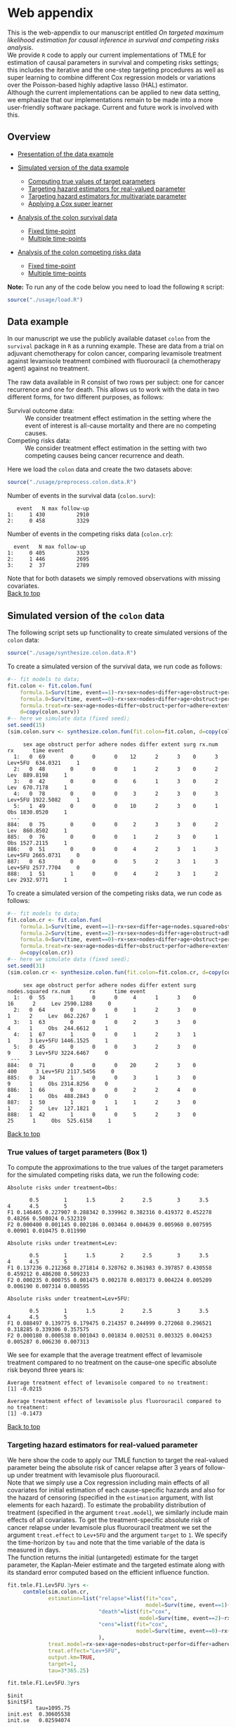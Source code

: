 # Web-appendix-TMLE-causal-inference-survival-analysis
* Web appendix 

This is the web-appendix to our manuscript entitled /On targeted/
/maximum likelihood estimation for causal inference in survival and
competing risks analysis/. \\

We provide =R= code to apply our current implementations of TMLE for
estimation of causal parameters in survival and competing risks
settings; this includes the iterative and the one-step targeting
procedures as well as super learning to combine different Cox
regression models or variations over the Poisson-based highly adaptive
lasso (HAL) estimator. \\

Although the current implementations can be applied to new data
setting, we emphasize that our implementations remain to be made into
a more user-friendly software package. Current and future work is
involved with this.

** Overview

- [[https://github.com/helenecharlotte/Web-appendix-TMLE-causal-inference-survival-analysis#data-example][Presentation of the data example]]

- [[https://github.com/helenecharlotte/Web-appendix-TMLE-causal-inference-survival-analysis#simulated-version-of-the-colon-data][Simulated version of the data example]]

 + [[https://github.com/helenecharlotte/Web-appendix-TMLE-causal-inference-survival-analysis#true-values-of-target-parameters-box-1][Computing true values of target parameters]]
 + [[https://github.com/helenecharlotte/Web-appendix-TMLE-causal-inference-survival-analysis#targeting-hazard-estimators-for-real-valued-parameter][Targeting hazard estimators for real-valued parameter]]
 + [[https://github.com/helenecharlotte/Web-appendix-TMLE-causal-inference-survival-analysis#targeting-hazard-estimators-for-multivariate-parameter][Targeting hazard estimators for multivariate parameter]]
 + [[https://github.com/helenecharlotte/Web-appendix-TMLE-causal-inference-survival-analysis#applying-a-cox-super-learner][Applying a Cox super learner]]

- [[https://github.com/helenecharlotte/Web-appendix-TMLE-causal-inference-survival-analysis#analysis-of-the-colon-survival-data][Analysis of the colon survival data]]

 + [[https://github.com/helenecharlotte/Web-appendix-TMLE-causal-inference-survival-analysis#target-parameters-evaluated-at-fixed-time-point][Fixed time-point]]
 + [[https://github.com/helenecharlotte/Web-appendix-TMLE-causal-inference-survival-analysis#target-parameters-evaluated-at-multiple-time-points][Multiple time-points]]

- [[https://github.com/helenecharlotte/Web-appendix-TMLE-causal-inference-survival-analysis#analysis-of-the-colon-competing-risks-data][Analysis of the colon competing risks data]]

 + [[https://github.com/helenecharlotte/Web-appendix-TMLE-causal-inference-survival-analysis#target-parameters-evaluated-at-fixed-time-point-1][Fixed time-point]]
 + [[https://github.com/helenecharlotte/Web-appendix-TMLE-causal-inference-survival-analysis#target-parameters-evaluated-at-multiple-time-points-1][Multiple time-points]]

*Note:* To run any of the code below you need to load the following
=R= script:

#+ATTR_LATEX: :options otherkeywords={}, deletekeywords={}
#+BEGIN_SRC R  :results none :exports code  :session *R* :cache yes  
source("./usage/load.R") 
#+END_SRC


** Data example 

In our manuscript we use the publicly available dataset =colon= from
the =survival= package in =R= as a running example. These are data
from a trial on adjuvant chemotherapy for colon cancer, comparing
levamisole treatment against levamisole treatment combined with
fluorouracil (a chemotherapy agent) against no treatment. 

The raw data available in R consist of two rows per subject:
one for cancer recurrence and one for death. This allows us to work
with the data in two different forms, for two different purposes, as
follows:

- Survival outcome data: :: We consider treatment effect estimation in
     the setting where the event of interest is all-cause mortality
     and there are no competing causes.
- Competing risks data: :: We consider treatment effect estimation in
     the setting with two competing causes being cancer recurrence and
     death.

Here we load the =colon= data and create the two datasets above:

#+ATTR_LATEX: :options otherkeywords={}, deletekeywords={}
#+BEGIN_SRC R  :results none :exports code  :session *R* :cache yes  
source("./usage/preprocess.colon.data.R")  
#+END_SRC    

Number of events in the survival data (=colon.surv=): 

#+ATTR_LATEX: :options otherkeywords={}, deletekeywords={}
#+BEGIN_SRC R  :results output :exports results  :session *R* :cache yes  
out <- cbind(colon.surv[, .N, by="event"],   
             colon.surv[, max(time), by="event"][, max.follow.up:=V1][, -c("event", "V1"), with=FALSE])
colnames(out) <- c("event", "N", "max follow-up")
out   
#+END_SRC    

#+RESULTS[<2021-10-26 10:53:24> 7eee5ed3cf7a7dcfa9165d99be6d9864b908f1d8]:
:    event   N max follow-up
: 1:     1 430          2910
: 2:     0 458          3329

Number of events in the competing risks data (=colon.cr=):

#+ATTR_LATEX: :options otherkeywords={}, deletekeywords={}
#+BEGIN_SRC R  :results output :exports results  :session *R* :cache yes  
out <- cbind(colon.cr[order(event)][, .N, by="event"],   
             colon.cr[order(event)][, max(time), by="event"][, max.follow.up:=V1][, -c("event", "V1"), with=FALSE]) 
colnames(out) <- c("event", "N", "max follow-up")
out
#+END_SRC    

#+RESULTS[<2021-10-26 10:59:58> 69107f9b4d0c1b098d8836cf6b851c33986fe64d]:
:   event   N max follow-up
: 1:     0 405          3329
: 2:     1 446          2695
: 3:     2  37          2789

Note that for both datasets we simply removed observations with
missing covariates.\\

[[https://github.com/helenecharlotte/Web-appendix-TMLE-causal-inference-survival-analysis][Back to top]]



** Simulated version of the =colon= data

The following script sets up functionality to create simulated
versions of the =colon= data:

#+ATTR_LATEX: :options otherkeywords={}, deletekeywords={}
#+BEGIN_SRC R  :results none :exports code  :session *R* :cache yes  
source("./usage/synthesize.colon.data.R")     
#+END_SRC    

To create a simulated version of the survival data, we run code as
follows:

#+ATTR_LATEX: :options otherkeywords={}, deletekeywords={}
#+BEGIN_SRC R :exports both :results output  :session *R* :cache yes 
#-- fit models to data;   
fit.colon <- fit.colon.fun(
    formula.1=Surv(time, event==1)~rx+sex+nodes+differ+age+obstruct+perfor+adhere+extent+surg,
    formula.0=Surv(time, event==0)~rx+sex+nodes+differ+age+obstruct+perfor+adhere+extent+surg,
    formula.treat=rx~sex+age+nodes+differ+obstruct+perfor+adhere+extent+surg,
    d=copy(colon.surv))  
#-- here we simulate data (fixed seed);  
set.seed(15)   
(sim.colon.surv <- synthesize.colon.fun(fit.colon=fit.colon, d=copy(colon.surv), name.treat="rx", event.name="event")) 
#+END_SRC   

#+RESULTS[<2021-10-26 10:48:28> a2e7a0e328f378c138b26ac6c4b3dc5603e36653]:
#+begin_example
     sex age obstruct perfor adhere nodes differ extent surg rx.num      rx      time event
  1:   0  69        0      0      0    12      2      3    0      3 Lev+5FU  634.0321     1
  2:   0  48        0      0      0     1      2      3    0      2     Lev  889.8198     1
  3:   0  42        0      0      0     6      1      3    0      2     Lev  670.7178     1
  4:   0  78        0      0      0     3      2      3    0      3 Lev+5FU 1922.5082     1
  5:   1  49        0      0      0    10      2      3    0      1     Obs 1830.0520     1
 ---                                                                                       
884:   0  75        0      0      0     2      3      3    0      2     Lev  860.8502     1
885:   0  76        0      0      0     1      2      3    0      1     Obs 1527.2115     1
886:   0  51        0      0      0     4      2      3    1      3 Lev+5FU 2665.0731     0
887:   0  63        0      0      0     5      2      3    1      3 Lev+5FU 2577.7704     0
888:   1  51        1      0      0     4      2      3    1      2     Lev 2932.9771     1
#+end_example

To create a simulated version of the competing risks data, we run code
as follows:

#+ATTR_LATEX: :options otherkeywords={}, deletekeywords={}
#+BEGIN_SRC R :exports both :results output  :session *R* :cache yes 
#-- fit models to data; 
fit.colon.cr <- fit.colon.fun(     
    formula.1=Surv(time, event==1)~rx+sex+differ+age+nodes.squared+obstruct+perfor+adhere+extent+surg+rx*sex+rx*perfor+rx*age,
    formula.2=Surv(time, event==2)~rx+sex+nodes+differ+age+obstruct+adhere+extent+surg,
    formula.0=Surv(time, event==0)~rx+sex+nodes+differ+age+obstruct+perfor+adhere+extent+surg,
    formula.treat=rx~sex+age+nodes+differ+obstruct+perfor+adhere+extent+surg,
    d=copy(colon.cr))  
#-- here we simulate data (fixed seed); 
set.seed(31)      
(sim.colon.cr <- synthesize.colon.fun(fit.colon=fit.colon.cr, d=copy(colon.cr), name.treat="rx", event.name="event"))
#+END_SRC   

#+RESULTS[<2021-10-26 10:48:41> da9e677c1c87f49568e8fd420adc172d9d7f5707]:
#+begin_example
     sex age obstruct perfor adhere nodes differ extent surg nodes.squared rx.num      rx      time event
  1:   0  55        1      0      0     4      1      3    0            16      2     Lev 2590.1288     0
  2:   0  64        0      0      0     1      2      3    0             1      2     Lev  862.2267     1
  3:   1  63        0      0      0     2      3      3    0             4      1     Obs  244.6612     1
  4:   1  67        1      0      0     1      2      3    1             1      3 Lev+5FU 1446.1525     1
  5:   0  45        0      0      0     3      2      3    0             9      3 Lev+5FU 3224.6467     0
 ---                                                                                                     
884:   0  71        0      0      0    20      2      3    0           400      3 Lev+5FU 2117.5456     0
885:   0  34        1      0      0     3      1      3    0             9      1     Obs 2314.8256     0
886:   1  66        0      0      0     2      2      4    0             4      1     Obs  488.2843     0
887:   1  50        1      0      1     1      2      3    0             1      2     Lev  127.1821     1
888:   1  42        1      0      0     5      2      3    0            25      1     Obs  525.6158     1
#+end_example

[[https://github.com/helenecharlotte/Web-appendix-TMLE-causal-inference-survival-analysis][Back to top]]

*** True values of target parameters (Box 1)

To compute the approximations to the true values of the target
parameters for the simulated competing risks data, we run the
following code:

#+ATTR_LATEX: :options otherkeywords={}, deletekeywords={}
#+BEGIN_SRC R :exports results :results output  :session *R* :cache yes 
true.a0 <- lapply((1:10)/2, function(tt) synthesize.colon.fun(fit.colon=fit.colon.cr, d=copy(colon.cr), name.treat="rx", event.name="event", 
                                                              n=1e6, get.true.value=0, tau=tt*365.25)) 
true.a1 <- lapply((1:10)/2, function(tt) synthesize.colon.fun(fit.colon=fit.colon.cr, d=copy(colon.cr), name.treat="rx", event.name="event", 
                                                              n=1e6, get.true.value=1, tau=tt*365.25))   
true.a2 <- lapply((1:10)/2, function(tt) synthesize.colon.fun(fit.colon=fit.colon.cr, d=copy(colon.cr), name.treat="rx", event.name="event", 
                                                              n=1e6, get.true.value=2, tau=tt*365.25))
#+END_SRC   


#+ATTR_LATEX: :options otherkeywords={}, deletekeywords={}
#+BEGIN_SRC R :exports results :results output  :session *R* :cache yes 
message("Absolute risks under treatment=Obs:")  
tab0 <- rbind(sapply(true.a0, function(x) x["F1"]), 
              sapply(true.a0, function(x) x["F2"])) 
rownames(tab0) <- c("F1", "F2") 
colnames(tab0) <- paste0((1:10)/2)
print(tab0)
message("")
message("Absolute risks under treatment=Lev:") 
tab1 <- rbind(sapply(true.a1, function(x) x["F1"]), 
              sapply(true.a1, function(x) x["F2"]))
rownames(tab1) <- c("F1", "F2") 
colnames(tab1) <- paste0((1:10)/2) 
print(tab1)
message("")
message("Absolute risks under treatment=Lev+5FU:") 
tab2 <- rbind(sapply(true.a2, function(x) x["F1"]), 
              sapply(true.a2, function(x) x["F2"]))
rownames(tab2) <- c("F1", "F2") 
colnames(tab2) <- paste0((1:10)/2)
print(tab2)
#+END_SRC    

#+RESULTS[<2021-10-26 11:03:24> c713c541118ae841f940cfe9779e4624741a75be]:
#+begin_example
Absolute risks under treatment=Obs:
 
       0.5        1      1.5        2      2.5        3      3.5       4      4.5        5
F1 0.146465 0.227907 0.288342 0.339962 0.382316 0.419372 0.452278 0.48266 0.508024 0.532319
F2 0.000400 0.001145 0.002186 0.003464 0.004639 0.005960 0.007595 0.00901 0.010475 0.011990

Absolute risks under treatment=Lev:
 
       0.5        1      1.5        2      2.5        3      3.5        4      4.5        5
F1 0.137236 0.212368 0.271814 0.320762 0.361983 0.397857 0.430558 0.459212 0.486208 0.509233
F2 0.000235 0.000755 0.001475 0.002178 0.003173 0.004224 0.005209 0.006190 0.007314 0.008595

Absolute risks under treatment=Lev+5FU:
 
       0.5        1      1.5        2      2.5        3      3.5        4      4.5        5
F1 0.088497 0.139775 0.179475 0.214357 0.244999 0.272068 0.296521 0.318285 0.339306 0.357575
F2 0.000180 0.000538 0.001043 0.001834 0.002531 0.003325 0.004253 0.005287 0.006230 0.007313
#+end_example


We see for example that the average treatment effect of levamisole
    treatment compared to no treatment on the cause-one specific
    absolute risk beyond three years is:

#+ATTR_LATEX: :options otherkeywords={}, deletekeywords={}
#+BEGIN_SRC R :exports results :results output  :session *R* :cache yes 
message("Average treatment effect of levamisole compared to no treatment:") 
round(as.numeric(true.a1[(1:10)/2==3][[1]]["F1"] - true.a0[(1:10)/2==3][[1]]["F1"]),4) 
message("")
message("Average treatment effect of levamisole plus fluorouracil compared to no treatment:")  
round(as.numeric(true.a2[(1:10)/2==3][[1]]["F1"] - true.a0[(1:10)/2==3][[1]]["F1"]),4)
#+END_SRC   

#+RESULTS[<2021-10-26 11:07:24> 315f367c8c44acc8387e5babd2376acfe8d2f4ad]:
: Average treatment effect of levamisole compared to no treatment:
: [1] -0.0215
: 
: Average treatment effect of levamisole plus fluorouracil compared to no treatment:
: [1] -0.1473


#+ATTR_LATEX: :options otherkeywords={}, deletekeywords={}
#+BEGIN_SRC R :exports none :results none  :session *R* :cache yes 
library(xtable)
tab0 <- rbind(sapply(true.a0, function(x) x["F1"]), 
              sapply(true.a0, function(x) x["F2"])) 
rownames(tab0) <- c("F1", "F2") 
colnames(tab0) <- paste0((1:10)/2)
print(xtable(tab0, align=rep("c", length(true.a0)+1), digits=3)) 

tab1 <- rbind(sapply(true.a1, function(x) x["F1"]), 
              sapply(true.a1, function(x) x["F2"]))
rownames(tab1) <- c("F1", "F2")  
colnames(tab1) <- paste0((1:10)/2) 
print(xtable(tab1, align=rep("c", length(true.a1)+1), digits=3)) 

tab2 <- rbind(sapply(true.a2, function(x) x["F1"]), 
              sapply(true.a2, function(x) x["F2"]))
rownames(tab2) <- c("F1", "F2") 
colnames(tab2) <- paste0((1:10)/2)
print(xtable(tab2, align=rep("c", length(true.a2)+1), digits=3)) 
#+END_SRC    

[[https://github.com/helenecharlotte/Web-appendix-TMLE-causal-inference-survival-analysis][Back to top]]

*** Targeting hazard estimators for real-valued parameter

We here show the code to apply our TMLE function to target the
real-valued parameter being the absolute risk of cancer relapse after
3 years of follow-up under treatment with levamisole plus
fluorouracil. \\

Note that we simply use a Cox regression including main effects of all
covariates for initial estimation of each cause-specific hazards and
also for the hazard of censoring (specified in the =estimation=
argument, with list elements for each hazard). To estimate the
probability distribution of treatment (specified in the argument
=treat.model=), we similarly include main effects of all
covariates. To get the treatment-specific absolute risk of cancer
relapse under levamisole plus fluorouracil treatment we set the
argument =treat.effect= to =Lev+5FU= and the argument =target= to
=1=. We specify the time-horizon by =tau= and note that the time
variable of the data is measured in days. \\

The function returns the initial (untargeted) estimate for the target
parameter, the Kaplan-Meier estimate and the targeted estimate along
with its standard error computed based on the efficient influence
function.


#+ATTR_LATEX: :options otherkeywords={}, deletekeywords={}
#+BEGIN_SRC R :exports code :results none  :session *R* :cache yes 
fit.tmle.F1.Lev5FU.3yrs <- 
     contmle(sim.colon.cr,  
             estimation=list("relapse"=list(fit="cox",
                                            model=Surv(time, event==1)~rx+sex+nodes+age+obstruct+perfor+differ+adhere+extent+surg),
                             "death"=list(fit="cox",
                                          model=Surv(time, event==2)~rx+sex+nodes+age+obstruct+perfor+differ+adhere+extent+surg),
                             "cens"=list(fit="cox",
                                         model=Surv(time, event==0)~rx+sex+nodes+age+obstruct+perfor+differ+adhere+extent+surg)
                             ),
             treat.model=rx~sex+age+nodes+obstruct+perfor+differ+adhere+extent+surg,
             treat.effect="Lev+5FU",   
             output.km=TRUE, 
             target=1,
             tau=3*365.25) 
#+END_SRC   

#+ATTR_LATEX: :options otherkeywords={}, deletekeywords={}
#+BEGIN_SRC R :exports both :results output  :session *R* :cache yes 
fit.tmle.F1.Lev5FU.3yrs
#+END_SRC   

#+RESULTS[<2021-10-26 11:16:28> 4fde8ef84e687d2368b16f764a018467840814f9]:
#+begin_example
$init
$init$F1
         tau=1095.75
init.est  0.30605538
init.se   0.02594074


$km
$km$F1
       tau=1095.75
km.est  0.29184130
km.se   0.02732888


$tmle
$tmle$F1
         tau=1095.75
tmle.est 0.2778811  
tmle.se  0.02584953 
#+end_example

[[https://github.com/helenecharlotte/Web-appendix-TMLE-causal-inference-survival-analysis][Back to top]]

*** Targeting hazard estimators for multivariate parameter

We here show the code to apply our TMLE function to target the
multivariate parameter being the absolute risk of cancer relapse /and/
the absolute risk of relapse-free death after 3 years of follow-up
under treatment with levamisole plus fluorouracil. \\

The only change to the function call above is setting the argument
=target= to =1:2=. (When the argument =target= is multivariate, like
here, the one-step TMLE is applied per default; one could also specify
the argument =iterative= as =TRUE= to apply the iterative TMLE to
target the two absolute risk probabilities separately).

#+ATTR_LATEX: :options otherkeywords={}, deletekeywords={}
#+BEGIN_SRC R :exports code :results none  :session *R* :cache yes 
fit.tmle.F1.F2.Lev5FU.3yrs <- 
     contmle(sim.colon.cr,  
             estimation=list("relapse"=list(fit="cox",
                                            model=Surv(time, event==1)~rx+sex+nodes+age+obstruct+perfor+differ+adhere+extent+surg),
                             "death"=list(fit="cox",
                                          model=Surv(time, event==2)~rx+sex+nodes+age+obstruct+perfor+differ+adhere+extent+surg),
                             "cens"=list(fit="cox",
                                         model=Surv(time, event==0)~rx+sex+nodes+age+obstruct+perfor+differ+adhere+extent+surg)
                             ),
             treat.model=rx~sex+age+nodes+obstruct+perfor+differ+adhere+extent+surg,
             treat.effect="Lev+5FU",   
             output.km=TRUE, 
             target=1:2, 
             tau=3*365.25) 
#+END_SRC   

#+ATTR_LATEX: :options otherkeywords={}, deletekeywords={}
#+BEGIN_SRC R :exports both :results output  :session *R* :cache yes 
fit.tmle.F1.F2.Lev5FU.3yrs
#+END_SRC   

#+RESULTS[<2021-10-26 11:30:48> e6eaf6c7c7fc1bd03323dbac1b68040f140b9467]:
#+begin_example
$init
$init$F1
         tau=1095.75
init.est  0.30605538
init.se   0.02594074

$init$F2
         tau=1095.75
init.est 0.012503259
init.se  0.007945622

$init$S
         tau=1095.75
init.est  0.68144137
init.se   0.02669174


$km
$km$F1
       tau=1095.75
km.est  0.29184130
km.se   0.02732888

$km$F2
       tau=1095.75
km.est 0.014511430
km.se  0.007204259


$tmle
$tmle$F1
         tau=1095.75
tmle.est  0.27774955
tmle.se   0.02584448

$tmle$F2
         tau=1095.75
tmle.est 0.014375801
tmle.se  0.007923176

$tmle$S
         tau=1095.75
tmle.est  0.70787465
tmle.se   0.02660447


$convergenced.at.step
[1] 10
#+end_example

[[https://github.com/helenecharlotte/Web-appendix-TMLE-causal-inference-survival-analysis][Back to top]]

*** Applying a Cox super learner

First we specify the Cox regression models to include in the library
of the super learner:

#+ATTR_LATEX: :options otherkeywords={}, deletekeywords={}
#+BEGIN_SRC R :exports code :results none  :session *R* :cache yes 
sl.models <- list(mod1=list(Surv(time, event==1)~rx+sex+nodes+age+obstruct+perfor+differ+adhere+extent+surg),
                  mod2=list(Surv(time, event==1)~rx+sex+nodes+age+obstruct+perfor+differ+adhere+extent+surg+nodes.squared),
                  mod2a=list(Surv(time, event==1)~rx+sex+age+obstruct+perfor+differ+adhere+extent+surg+nodes.squared),
                  mod3=list(Surv(time, event==1)~rx+sex+nodes+age+obstruct+perfor+differ+adhere+extent+surg+nodes.squared+rx*age),
                  mod3a=list(Surv(time, event==1)~rx+sex+age+obstruct+perfor+differ+adhere+extent+surg+nodes.squared+rx*age),
                  mod4=list(Surv(time, event==1)~rx+sex+nodes+age+obstruct+perfor+differ+adhere+extent+surg+nodes.squared+rx*age+rx*sex),
                  mod4a=list(Surv(time, event==1)~rx+sex+age+obstruct+perfor+differ+adhere+extent+surg+nodes.squared+rx*age+rx*sex), 
                  mod5=list(Surv(time, event==1)~rx+sex+nodes+age+obstruct+perfor+differ+adhere+extent+surg+nodes.squared+rx*age+rx*perfor),
                  mod5a=list(Surv(time, event==1)~rx+sex+age+obstruct+perfor+differ+adhere+extent+surg+nodes.squared+rx*age+rx*perfor), 
                  mod6=list(Surv(time, event==1)~rx+sex+nodes+age+obstruct+perfor+differ+adhere+extent+surg+nodes.squared+rx*age+rx*sex+rx*perfor),
                  mod6a=list(Surv(time, event==1)~rx+sex+age+obstruct+perfor+differ+adhere+extent+surg+nodes.squared+rx*age+rx*sex+rx*perfor))
#+END_SRC  

Then we tell =contmle= to use this library by specifying the argument
=sl.models= and changing the choice of =fit= for the first list
element of the =estimation= argument to =sl=. (Note that we further
specify the argument ~verbose.sl=TRUE~ to see what Cox model was
picked).


#+ATTR_LATEX: :options otherkeywords={}, deletekeywords={}
#+BEGIN_SRC R :exports both :results output  :session *R* :cache yes 
fit.tmle.sl.F1.Lev5FU.3yrs <-  
    contmle(sim.colon.cr,  
            estimation=list("relapse"=list(fit="sl",
                                           model=Surv(time, event==1)~rx+sex+nodes+age+obstruct+perfor+differ+adhere+extent+surg),
                            "death"=list(fit="cox",
                                         model=Surv(time, event==2)~rx+sex+nodes+age+obstruct+perfor+differ+adhere+extent+surg),
                            "cens"=list(fit="cox",
                                        model=Surv(time, event==0)~rx+sex+nodes+age+obstruct+perfor+differ+adhere+extent+surg)
                            ),
            treat.model=rx~sex+age+nodes+obstruct+perfor+differ+adhere+extent+surg,
            treat.effect="Lev+5FU",  
            sl.models=sl.models, verbose.sl=TRUE,
            target=1,  
            tau=3*365.25)  
#+END_SRC  

#+RESULTS[<2021-10-26 13:05:21> 78f089e27eb8cd8738a1b081300ad644b86a1edf]:
: [1] "model picked for relapse: "
: Surv(time, event == 1) ~ rx + sex + age + obstruct + perfor + 
:     differ + adhere + extent + surg + nodes.squared + rx * age + 
:     rx * sex

Look at the output: 

#+ATTR_LATEX: :options otherkeywords={}, deletekeywords={}
#+BEGIN_SRC R :exports results :results output  :session *R* :cache yes 
fit.tmle.sl.F1.Lev5FU.3yrs
#+END_SRC  

#+RESULTS[<2021-10-26 13:07:31> 0f922d98035f6950e525e34a486d41debf1fe864]:
#+begin_example
$init
$init$F1
         tau=1095.75
init.est  0.29067337
init.se   0.02539756


$tmle
$tmle$F1
         tau=1095.75
tmle.est 0.2733065  
tmle.se  0.02535923
#+end_example

[[https://github.com/helenecharlotte/Web-appendix-TMLE-causal-inference-survival-analysis][Back to top]]

** Analysis of the =colon= survival data

*** Target parameters evaluated at fixed time-point 

#+ATTR_LATEX: :options otherkeywords={}, deletekeywords={}
#+BEGIN_SRC R :exports code :results none  :session *R* :cache yes 
fit.colon.surv.3yrs <- lapply(list("Lev", "Lev+5FU", "Obs"), function(treat) {
    contmle(colon.surv, 
            estimation=list("outcome"=list(fit="cox",
                                           model=Surv(time, event==1)~rx+sex+nodes+age+obstruct+perfor+differ+adhere+extent+surg),
                            "cens"=list(fit="cox",
                                        model=Surv(time, event==0)~rx+sex+nodes+age+obstruct+perfor+differ+adhere+extent+surg)
                            ),
            treat.model=rx~sex+age+nodes+obstruct+perfor+differ+adhere+extent+surg,
            treat.effect=treat,   
            output.km=TRUE, 
            tau=3*365.25)}) 
names(fit.colon.surv.3yrs) <- c("Lev", "Lev+5FU", "Obs")
#+END_SRC    

Treatment-specific survival probabilities: 

#+ATTR_LATEX: :options otherkeywords={}, deletekeywords={}
#+BEGIN_SRC R :exports results :results output  :session *R* :cache yes 
(fit.tmle <- do.call("cbind", lapply(1:length(fit.colon.surv.3yrs), function(jj) {
    fit.jj <- fit.colon.surv.3yrs[[jj]]
    out.jj <- fit.jj$tmle
    colnames(out.jj) <- names(fit.colon.surv.3yrs)[jj] 
    return(out.jj) 
})))
#+END_SRC    

#+RESULTS[<2021-10-26 11:47:14> fc3fa6aa9def1543ddfd1ccfb3a69260a960f9ae]:
:                 Lev   Lev+5FU       Obs
: tmle.est 0.36215867 0.2521322 0.3363260
: tmle.se  0.02708732 0.0252459 0.0258185

Average treatment effects: 

#+ATTR_LATEX: :options otherkeywords={}, deletekeywords={}
#+BEGIN_SRC R :exports results :results output  :session *R* :cache yes 
message("Lev versus Obs:")
rbind(est=fit.tmle["tmle.est", "Lev"]-fit.tmle["tmle.est", "Obs"], 
      se=sqrt(fit.tmle["tmle.se", "Lev"]^2+fit.tmle["tmle.se", "Obs"]^2), 
      ci.lwr=fit.tmle["tmle.est", "Lev"]-fit.tmle["tmle.est", "Obs"]-1.96*sqrt(fit.tmle["tmle.se", "Lev"]^2+fit.tmle["tmle.se", "Obs"]^2), 
      ci.upr=fit.tmle["tmle.est", "Lev"]-fit.tmle["tmle.est", "Obs"]+1.96*sqrt(fit.tmle["tmle.se", "Lev"]^2+fit.tmle["tmle.se", "Obs"]^2))
message("")
message("")
message("Lev+5FU versus Obs:")
rbind(est=fit.tmle["tmle.est", "Lev+5FU"]-fit.tmle["tmle.est", "Obs"], 
      se=sqrt(fit.tmle["tmle.se", "Lev+5FU"]^2+fit.tmle["tmle.se", "Obs"]^2), 
      ci.lwr=fit.tmle["tmle.est", "Lev+5FU"]-fit.tmle["tmle.est", "Obs"]-1.96*sqrt(fit.tmle["tmle.se", "Lev+5FU"]^2+fit.tmle["tmle.se", "Obs"]^2), 
      ci.upr=fit.tmle["tmle.est", "Lev+5FU"]-fit.tmle["tmle.est", "Obs"]+1.96*sqrt(fit.tmle["tmle.se", "Lev+5FU"]^2+fit.tmle["tmle.se", "Obs"]^2)) 
#+END_SRC    

#+RESULTS[<2021-10-26 11:48:09> c7ef265ecb9aa82efec861e2dad9cf6fd50bb6dd]:
#+begin_example
Lev versus Obs:
 
             [,1]
est     0.02583270
se      0.03742082
ci.lwr -0.04751211
ci.upr  0.09917751


Lev+5FU versus Obs:
 
             [,1]
est    -0.08419382
se      0.03611026
ci.lwr -0.15496992
ci.upr -0.01341771
#+end_example

[[https://github.com/helenecharlotte/Web-appendix-TMLE-causal-inference-survival-analysis][Back to top]]

*** Target parameters evaluated at multiple time-points 


#+ATTR_LATEX: :options otherkeywords={}, deletekeywords={}
#+BEGIN_SRC R :exports code :results none  :session *R* :cache yes 
fit.colon.surv.10 <- lapply(list("Lev", "Lev+5FU", "Obs"), function(treat) {
    contmle(colon.surv, 
            estimation=list("outcome"=list(fit="cox",
                                           model=Surv(time, event==1)~rx+sex+nodes+age+obstruct+perfor+differ+adhere+extent+surg),
                            "cens"=list(fit="cox",
                                        model=Surv(time, event==0)~rx+sex+nodes+age+obstruct+perfor+differ+adhere+extent+surg)
                            ),
            treat.model=rx~sex+age+nodes+obstruct+perfor+differ+adhere+extent+surg,
            treat.effect=treat,   
            output.km=TRUE, 
            tau=(1:10)/2*365.25)}) 
names(fit.colon.surv.10) <- c("Lev", "Lev+5FU", "Obs")
#+END_SRC    

Look at the output from the function call: 

#+ATTR_LATEX: :options otherkeywords={}, deletekeywords={}
#+BEGIN_SRC R :exports results :results output  :session *R* :cache yes 
fit.colon.surv.10  
#+END_SRC    

#+RESULTS[<2021-10-26 11:57:14> 6675324e9e6ef96cbc36177557ef5a54bdf8e649]:
#+begin_example
$Lev
$Lev$init
         tau=182.625 tau=365.25 tau=547.875  tau=730.5 tau=913.125 tau=1095.75 tau=1278.375   tau=1461 tau=1643.625
init.est  0.02835222 0.08945904  0.15406173 0.23472927  0.29148191  0.33874400   0.38782289 0.41753055   0.43171327
init.se   0.01077263 0.01750937  0.02101924 0.02455774  0.02594145  0.02710851   0.02751253 0.02784702   0.02790259
         tau=1826.25
init.est  0.45422687
init.se   0.02818284

$Lev$km
       tau=182.625 tau=365.25 tau=547.875  tau=730.5 tau=913.125 tau=1095.75 tau=1278.375   tau=1461 tau=1643.625
km.est  0.03401361 0.09863946  0.15986395 0.24489796  0.30272109   0.3673469   0.41836735 0.43537415    0.4421976
km.se   0.01057154 0.01739005  0.02137354 0.02507967  0.02679483   0.0281156   0.02876932 0.02891599    0.0289663
       tau=1826.25
km.est  0.45246391
km.se   0.02903328

$Lev$tmle
         tau=182.625 tau=365.25 tau=547.875  tau=730.5 tau=913.125 tau=1095.75 tau=1278.375   tau=1461 tau=1643.625
tmle.est  0.03307466 0.09805916  0.16124264 0.24559780  0.30402459   0.3594241   0.40453069 0.42612078   0.43580600
tmle.se   0.01076537 0.01748946  0.02099921 0.02452176  0.02592174   0.0270674   0.02750496 0.02784501   0.02790233
         tau=1826.25
tmle.est  0.45270915
tmle.se   0.02817468

$Lev$convergenced.at.step
[1] 22


$`Lev+5FU`
$`Lev+5FU`$init
         tau=182.625 tau=365.25 tau=547.875  tau=730.5 tau=913.125 tau=1095.75 tau=1278.375   tau=1461 tau=1643.625
init.est  0.02124002 0.06775297  0.11801353 0.18240125  0.22886176  0.26834598   0.31017192 0.33592663   0.34834504
init.se   0.01084225 0.01669286  0.01940754 0.02277205  0.02454795  0.02529375   0.02660409 0.02752964   0.02796546
         tau=1826.25
init.est   0.3682281
init.se    0.0281170

$`Lev+5FU`$km
       tau=182.625 tau=365.25 tau=547.875  tau=730.5 tau=913.125 tau=1095.75 tau=1278.375   tau=1461 tau=1643.625
km.est  0.03114187 0.08304498  0.12456747 0.19031142  0.23529412  0.25259516   0.28373702 0.31506634    0.3396537
km.se   0.01021771 0.01623236  0.01942517 0.02309099  0.02495191  0.02555886   0.02651828 0.02733759    0.0278911
       tau=1826.25
km.est  0.36426047
km.se   0.02836012

$`Lev+5FU`$tmle
         tau=182.625 tau=365.25 tau=547.875  tau=730.5 tau=913.125 tau=1095.75 tau=1278.375   tau=1461 tau=1643.625
tmle.est  0.03090673 0.08322442  0.12726155 0.19061829  0.23063810  0.25433631   0.28874694 0.32014815   0.34008081
tmle.se   0.01080327 0.01666590  0.01939296 0.02276702  0.02455554  0.02525886   0.02654892 0.02749183   0.02796285
         tau=1826.25
tmle.est   0.3667224
tmle.se    0.0281270

$`Lev+5FU`$convergenced.at.step
[1] 37


$Obs
$Obs$init
         tau=182.625 tau=365.25 tau=547.875  tau=730.5 tau=913.125 tau=1095.75 tau=1278.375   tau=1461 tau=1643.625
init.est 0.030735875 0.09663097  0.16579619 0.25143732  0.31119010  0.36062085   0.41161910 0.44231641   0.45692413
init.se  0.007170564 0.01499860  0.02002748 0.02297368  0.02470325  0.02586371   0.02680666 0.02727022   0.02735704
         tau=1826.25
init.est  0.48004763
init.se   0.02756949

$Obs$km
       tau=182.625 tau=365.25 tau=547.875  tau=730.5 tau=913.125 tau=1095.75 tau=1278.375   tau=1461 tau=1643.625
km.est 0.016393443 0.07540984  0.15751213 0.23649536  0.29573279  0.34838829   0.40433475 0.44053540   0.45040830
km.se  0.007271029 0.01511954  0.02086899 0.02435665  0.02616458  0.02731988   0.02814289 0.02847059   0.02853308
       tau=1826.25
km.est  0.48006894
km.se   0.02865511

$Obs$tmle
         tau=182.625 tau=365.25 tau=547.875 tau=730.5 tau=913.125 tau=1095.75 tau=1278.375   tau=1461 tau=1643.625
tmle.est 0.016878445 0.07388697  0.15237946 0.2254381  0.28409610  0.33628076   0.39451403 0.43021249   0.44365133
tmle.se  0.007142577 0.01497606  0.02003331 0.0229260  0.02466255  0.02582577   0.02679395 0.02726544   0.02734601
         tau=1826.25
tmle.est  0.47194228
tmle.se   0.02756736

$Obs$convergenced.at.step
[1] 69
#+end_example

[[https://github.com/helenecharlotte/Web-appendix-TMLE-causal-inference-survival-analysis][Back to top]]

** Analysis of the =colon= competing risks data

*** Target parameters evaluated at fixed time-point

#+ATTR_LATEX: :options otherkeywords={}, deletekeywords={}
#+BEGIN_SRC R :exports code :results none  :session *R* :cache yes 
fit.contmle.F1.F2.3yrs <- lapply(list("Lev", "Lev+5FU", "Obs"), function(treat) {
    contmle(colon.cr, 
            estimation=list("relapse"=list(fit="cox",
                                           model=Surv(time, event==1)~rx+sex+nodes+age+obstruct+perfor+differ+adhere+extent+surg),
                            "death"=list(fit="cox",
                                         model=Surv(time, event==2)~rx+sex+nodes+age+obstruct+perfor+differ+adhere+extent+surg),
                            "cens"=list(fit="cox",
                                        model=Surv(time, event==0)~rx+sex+nodes+age+obstruct+perfor+differ+adhere+extent+surg)
                            ),
            treat.model=rx~sex+age+nodes+obstruct+perfor+differ+adhere+extent+surg,
            treat.effect=treat,  
            sl.models=NULL, 
            output.km=TRUE, 
            target=1:2, 
            tau=3*365.25)}) 
names(fit.contmle.F1.F2.3yrs) <- c("Lev", "Lev+5FU", "Obs")
#+END_SRC    

Look at the output from the function call: 

#+ATTR_LATEX: :options otherkeywords={}, deletekeywords={}
#+BEGIN_SRC R :exports results :results output  :session *R* :cache yes 
fit.contmle.F1.F2.3yrs
#+END_SRC    

#+RESULTS[<2021-10-26 12:35:08> 21558932507c4cfd5f4acc5ca83906bb9e8d82e7]:
#+begin_example
$Lev
$Lev$init
$Lev$init$F1
         tau=1095.75
init.est  0.47162155
init.se   0.02953647

$Lev$init$F2
         tau=1095.75
init.est 0.016863909
init.se  0.007633557

$Lev$init$S
         tau=1095.75
init.est   0.5115145
init.se    0.0295077


$Lev$km
$Lev$km$F1
       tau=1095.75
km.est  0.47619048
km.se   0.02912751

$Lev$km$F2
       tau=1095.75
km.est 0.020408163
km.se  0.008246143


$Lev$tmle
$Lev$tmle$F1
         tau=1095.75
tmle.est   0.4811181
tmle.se    0.0294812

$Lev$tmle$F2
         tau=1095.75
tmle.est 0.017050344
tmle.se  0.007632803

$Lev$tmle$S
         tau=1095.75
tmle.est  0.50183159
tmle.se   0.02945199


$Lev$convergenced.at.step
[1] 9


$`Lev+5FU`
$`Lev+5FU`$init
$`Lev+5FU`$init$F1
         tau=1095.75
init.est  0.34077206
init.se   0.02741342

$`Lev+5FU`$init$F2
         tau=1095.75
init.est 0.025918531
init.se  0.008911165

$`Lev+5FU`$init$S
         tau=1095.75
init.est  0.63330941
init.se   0.02797136


$`Lev+5FU`$km
$`Lev+5FU`$km$F1
       tau=1095.75
km.est  0.33564014
km.se   0.02777728

$`Lev+5FU`$km$F2
       tau=1095.75
km.est 0.024221453
km.se  0.009043297


$`Lev+5FU`$tmle
$`Lev+5FU`$tmle$F1
         tau=1095.75
tmle.est  0.33303482
tmle.se   0.02740082

$`Lev+5FU`$tmle$F2
         tau=1095.75
tmle.est 0.026138385
tmle.se  0.008912386

$`Lev+5FU`$tmle$S
         tau=1095.75
tmle.est  0.64082680
tmle.se   0.02795636


$`Lev+5FU`$convergenced.at.step
[1] 4


$Obs
$Obs$init
$Obs$init$F1
         tau=1095.75
init.est  0.49148573
init.se   0.02778776

$Obs$init$F2
         tau=1095.75
init.est 0.022792274
init.se  0.006850221

$Obs$init$S
         tau=1095.75
init.est  0.48572199
init.se   0.02772329


$Obs$km
$Obs$km$F1
       tau=1095.75
km.est  0.48932819
km.se   0.02865829

$Obs$km$F2
       tau=1095.75
km.est 0.019752491
km.se  0.007983817


$Obs$tmle
$Obs$tmle$F1
         tau=1095.75
tmle.est  0.48233846
tmle.se   0.02778264

$Obs$tmle$F2
         tau=1095.75
tmle.est 0.018102716
tmle.se  0.006833954

$Obs$tmle$S
         tau=1095.75
tmle.est  0.49955882
tmle.se   0.02770872


$Obs$convergenced.at.step
[1] 17
#+end_example

[[https://github.com/helenecharlotte/Web-appendix-TMLE-causal-inference-survival-analysis][Back to top]]

*** Target parameters evaluated at multiple time-points 

#+ATTR_LATEX: :options otherkeywords={}, deletekeywords={}
#+BEGIN_SRC R :exports code :results none  :session *R* :cache yes 
fit.contmle.F1.10 <- lapply(list("Lev", "Lev+5FU", "Obs"), function(treat) {
    contmle(colon.cr, 
            estimation=list("relapse"=list(fit="cox",
                                           model=Surv(time, event==1)~rx+sex+nodes+age+obstruct+perfor+differ+adhere+extent+surg),
                            "death"=list(fit="cox",
                                         model=Surv(time, event==2)~rx+sex+nodes+age+obstruct+perfor+differ+adhere+extent+surg),
                            "cens"=list(fit="cox",
                                        model=Surv(time, event==0)~rx+sex+nodes+age+obstruct+perfor+differ+adhere+extent+surg)
                            ),
            treat.model=rx~sex+age+nodes+obstruct+perfor+differ+adhere+extent+surg,
            treat.effect=treat,  
            sl.models=NULL, 
            simultaneous.ci=TRUE,
            output.km=TRUE, 
            target=1, 
            tau=(1:10)/2*365.25)}) 
names(fit.contmle.F1.10) <- c("Lev", "Lev+5FU", "Obs")
#+END_SRC    

Look at the output from the function call: 

#+ATTR_LATEX: :options otherkeywords={}, deletekeywords={}
#+BEGIN_SRC R :exports results :results output  :session *R* :cache yes 
fit.contmle.F1.10
#+END_SRC    

[[https://github.com/helenecharlotte/Web-appendix-TMLE-causal-inference-survival-analysis][Back to top]]

* Dependencies :noexport:

** R-version

The code has been tested with the following R version

#+BEGIN_SRC R  :results output :exports results  :session *R* :cache yes  
version 
#+END_SRC

#+RESULTS[<2021-10-26 09:13:15> 1df30d9c818626e8157399cee494b2b432f3eaf5]:
#+begin_example
               _                           
platform       x86_64-pc-linux-gnu         
arch           x86_64                      
os             linux-gnu                   
system         x86_64, linux-gnu           
status                                     
major          4                           
minor          0.3                         
year           2020                        
month          10                          
day            10                          
svn rev        79318                       
language       R                           
version.string R version 4.0.3 (2020-10-10)
nickname       Bunny-Wunnies Freak Out
#+end_example

and the following package versions:

#+BEGIN_SRC R  :results output raw drawer  :exports results  :session *R* :cache yes  
pp <- c("data.table", "zoo", "glmnet", "stringr", "nleqslv", "prodlim", "ggplot2", "gridExtra", "survival", "riskRegression", "MASS")
Publish::org(data.table(Package=pp,Version=sapply(pp,function(x) as.character(packageVersion(x)))))
#+END_SRC

#+RESULTS[<2021-10-26 09:16:52> d8d1bcae67f94c7406bb1a22603134875ff22f9c]:
:results:
| Package    | Version |
|------------+---------|
| data.table |  1.13.0 |
| zoo        |   1.8.8 |
| stringr    |   1.4.0 |
| ltmle      |   1.2.0 |
| parallel   |   4.0.2 |
| foreach    |   1.5.0 |
| doParallel |  1.0.15 |
:end:
